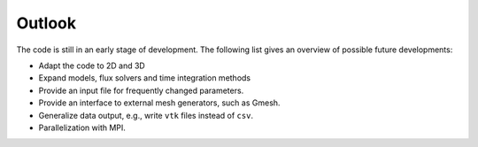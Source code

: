 Outlook
=======

The code is still in an early stage of development. The following list gives an overview of possible future developments:

- Adapt the code to 2D and 3D
- Expand models, flux solvers and time integration methods
- Provide an input file for frequently changed parameters.
- Provide an interface to external mesh generators, such as Gmesh.
- Generalize data output, e.g., write ``vtk`` files instead of ``csv``.
- Parallelization with MPI.